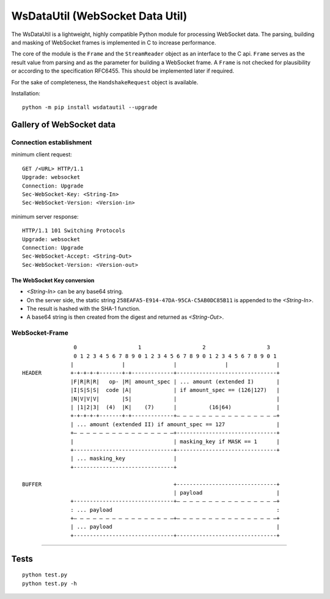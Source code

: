 WsDataUtil (WebSocket Data Util)
################################

The WsDataUtil is a lightweight, highly compatible Python module for processing WebSocket data.
The parsing, building and masking of WebSocket frames is implemented in C to increase performance.

The core of the module is the ``Frame`` and the ``StreamReader`` object as an interface to the C api.
``Frame`` serves as the result value from parsing and as the parameter for building a WebSocket frame.
A ``Frame`` is not checked for plausibility or according to the specification RFC6455.
This should be implemented later if required.

For the sake of completeness, the ``HandshakeRequest`` object is available.

Installation::

    python -m pip install wsdatautil --upgrade

Gallery of WebSocket data
=========================

Connection establishment
------------------------

minimum client request::

    GET /<URL> HTTP/1.1
    Upgrade: websocket
    Connection: Upgrade
    Sec-WebSocket-Key: <String-In>
    Sec-WebSocket-Version: <Version-in>

minimum server response::

    HTTP/1.1 101 Switching Protocols
    Upgrade: websocket
    Connection: Upgrade
    Sec-WebSocket-Accept: <String-Out>
    Sec-WebSocket-Version: <Version-out>


The WebSocket Key conversion
~~~~~~~~~~~~~~~~~~~~~~~~~~~~

- `<String-In>` can be any base64 string.
- On the server side, the static string ``258EAFA5-E914-47DA-95CA-C5AB0DC85B11`` is appended to the `<String-In>`.
- The result is hashed with the SHA-1 function.
- A base64 string is then created from the digest and returned as `<String-Out>`.

WebSocket-Frame
---------------

::

                 0                   1                   2                   3
                 0 1 2 3 4 5 6 7 8 9 0 1 2 3 4 5 6 7 8 9 0 1 2 3 4 5 6 7 8 9 0 1
                |               |               |               |               |
 HEADER         +-+-+-+-+-------+-+-------------+-------------------------------+
                |F|R|R|R|   op- |M| amount_spec | ... amount (extended I)       |
                |I|S|S|S|  code |A|             | if amount_spec == (126|127)   |
                |N|V|V|V|       |S|             |                               |
                | |1|2|3|  (4)  |K|    (7)      |          (16|64)              |
                +-+-+-+-+-------+-+-------------+— — — — — — — — — — — — — — — —+
                | ... amount (extended II) if amount_spec == 127                |
                +— — — — — — — — — — — — — — — —+-------------------------------+
                |                               | masking_key if MASK == 1      |
                +-------------------------------+-------------------------------+
                | ... masking_key               |
                +-------------------------------+

 BUFFER                                         +-------------------------------+
                                                | payload                       |
                +-------------------------------+— — — — — — — — — — — — — — — —+
                : ... payload                                                   :
                +— — — — — — — — — — — — — — — —+— — — — — — — — — — — — — — — —+
                | ... payload                                                   |
                +-------------------------------+-------------------------------+

****

Tests
=====

::

    python test.py
    python test.py -h
